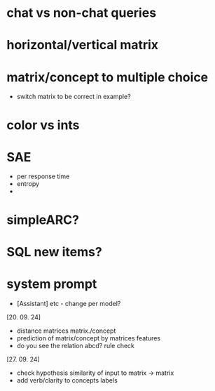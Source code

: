 * chat vs non-chat queries
* horizontal/vertical matrix 
* matrix/concept to multiple choice
    - switch matrix to be correct in example?
* color vs ints
* SAE
    - per response time
    - entropy
    - 
* simpleARC?
* SQL new items?
* system prompt
    - [Assistant] etc - change per model? 

[20. 09. 24]
- distance matrices matrix./concept
- prediction of matrix/concept by matrices features
- do you see the relation abcd? rule check

[27. 09. 24]
- check hypothesis similarity of input to matrix -> matrix
- add verb/clarity to concepts labels

